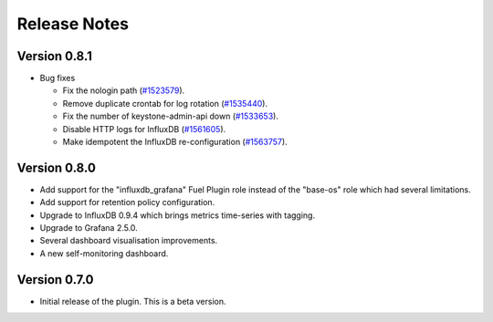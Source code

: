 .. _releases:

Release Notes
=============

Version 0.8.1
-------------

* Bug fixes

  * Fix the nologin path (`#1523579
    <https://bugs.launchpad.net/lma-toolchain/+bug/1523579>`_).
  * Remove duplicate crontab for log rotation (`#1535440
    <https://bugs.launchpad.net/lma-toolchain/+bug/1535440>`_).
  * Fix the number of keystone-admin-api down (`#1533653
    <https://bugs.launchpad.net/lma-toolchain/+bug/1533653>`_).
  * Disable HTTP logs for InfluxDB (`#1561605
    <https://bugs.launchpad.net/fuel-plugins/+bug/1561605>`_).
  * Make idempotent the InfluxDB re-configuration (`#1563757
    <https://bugs.launchpad.net/lma-toolchain/+bug/1563757>`_).

Version 0.8.0
-------------

- Add support for the "influxdb_grafana" Fuel Plugin role instead of
  the "base-os" role which had several limitations.
- Add support for retention policy configuration.
- Upgrade to InfluxDB 0.9.4 which brings metrics time-series with tagging.
- Upgrade to Grafana 2.5.0.
- Several dashboard visualisation improvements.
- A new self-monitoring dashboard.

Version 0.7.0
-------------

- Initial release of the plugin. This is a beta version.
